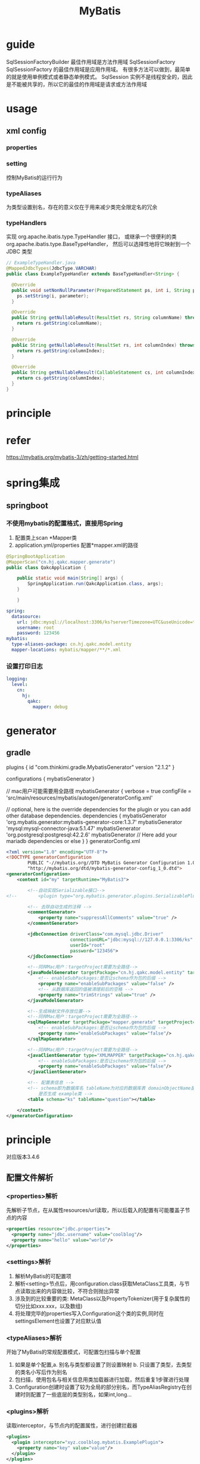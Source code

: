 #+TITLE:  MyBatis
#+STARTUP: indent
* guide
SqlSessionFactoryBuilder 最佳作用域是方法作用域
SqlSessionFactory  SqlSessionFactory 的最佳作用域是应用作用域。 有很多方法可以做到，最简单的就是使用单例模式或者静态单例模式。
SqlSession 实例不是线程安全的，因此是不能被共享的，所以它的最佳的作用域是请求或方法作用域
* usage
** xml config
*** properties
*** setting
控制MyBatis的运行行为
*** typeAliases
为类型设置别名，存在的意义仅在于用来减少类完全限定名的冗余
*** typeHandlers
实现 org.apache.ibatis.type.TypeHandler 接口， 或继承一个很便利的类 org.apache.ibatis.type.BaseTypeHandler， 然后可以选择性地将它映射到一个 JDBC 类型
#+BEGIN_SRC java
// ExampleTypeHandler.java
@MappedJdbcTypes(JdbcType.VARCHAR)
public class ExampleTypeHandler extends BaseTypeHandler<String> {

  @Override
  public void setNonNullParameter(PreparedStatement ps, int i, String parameter, JdbcType jdbcType) throws SQLException {
    ps.setString(i, parameter);
  }

  @Override
  public String getNullableResult(ResultSet rs, String columnName) throws SQLException {
    return rs.getString(columnName);
  }

  @Override
  public String getNullableResult(ResultSet rs, int columnIndex) throws SQLException {
    return rs.getString(columnIndex);
  }

  @Override
  public String getNullableResult(CallableStatement cs, int columnIndex) throws SQLException {
    return cs.getString(columnIndex);
  }
}
#+END_SRC
* principle
* refer
https://mybatis.org/mybatis-3/zh/getting-started.html
* spring集成
** springboot
*** 不使用mybatis的配置格式，直接用Spring
1. 配置类上scan *Mapper类
2. application.yml/properties 配置*mapper.xml的路径
#+BEGIN_SRC java
@SpringBootApplication
@MapperScan("cn.hj.qakc.mapper.generate")
public class QakcApplication {

    public static void main(String[] args) {
        SpringApplication.run(QakcApplication.class, args);
    }

    }
#+END_SRC
#+BEGIN_SRC yaml
spring:
  datasource:
    url: jdbc:mysql://localhost:3306/ks?serverTimezone=UTC&useUnicode=true&characterEncoding=utf8
    username: root
    password: 123456
mybatis:
  type-aliases-package: cn.hj.qakc.model.entity
  mapper-locations: mybatis/mapper/**/*.xml
#+END_SRC
*** 设置打印日志
#+BEGIN_SRC yaml
logging:
  level:
    cn:
      hj:
        qakc:
          mapper: debug
#+END_SRC
* generator
** gradle
plugins {
    id "com.thinkimi.gradle.MybatisGenerator" version "2.1.2"
}

configurations {
    mybatisGenerator
}

// mac用户可能需要用全路径
mybatisGenerator {
    verbose = true
    configFile = 'src/main/resources/mybatis/autogen/generatorConfig.xml'

    // optional, here is the override dependencies for the plugin or you can add other database dependencies.
    dependencies {
        mybatisGenerator 'org.mybatis.generator:mybatis-generator-core:1.3.7'
        mybatisGenerator 'mysql:mysql-connector-java:5.1.47'
        mybatisGenerator 'org.postgresql:postgresql:42.2.6'
        mybatisGenerator  // Here add your mariadb dependencies or else
    }
}
generatorConfig.xml
#+BEGIN_SRC xml
<?xml version="1.0" encoding="UTF-8"?>
<!DOCTYPE generatorConfiguration
        PUBLIC "-//mybatis.org//DTD MyBatis Generator Configuration 1.0//EN"
        "http://mybatis.org/dtd/mybatis-generator-config_1_0.dtd">
<generatorConfiguration>
    <context id="my" targetRuntime="MyBatis3">

        <!--自动实现Serializable接口-->
<!--        <plugin type="org.mybatis.generator.plugins.SerializablePlugin"></plugin>-->

        <!-- 去除自动生成的注释 -->
        <commentGenerator>
            <property name="suppressAllComments" value="true" />
        </commentGenerator>

        <jdbcConnection driverClass="com.mysql.jdbc.Driver"
                        connectionURL="jdbc:mysql://127.0.0.1:3306/ks"
                        userId="root"
                        password="123456">
        </jdbcConnection>

        <!--同样Mac用户：targetProject需要为全路径-->
        <javaModelGenerator targetPackage="cn.hj.qakc.model.entity" targetProject="src/main/java">
            <!-- enableSubPackages:是否让schema作为包的后缀 -->
            <property name="enableSubPackages" value="false" />
            <!-- 从数据库返回的值被清理前后的空格 -->
            <property name="trimStrings" value="true" />
        </javaModelGenerator>

        <!--生成映射文件存放位置-->
        <!--同样Mac用户：targetProject需要为全路径-->
        <sqlMapGenerator targetPackage="mapper.generate" targetProject="src/main/resources/mybatis">
            <!-- enableSubPackages:是否让schema作为包的后缀 -->
            <property name="enableSubPackages" value="false"/>
        </sqlMapGenerator>

        <!--同样Mac用户：targetProject需要为全路径-->
        <javaClientGenerator type="XMLMAPPER" targetPackage="cn.hj.qakc.mapper.generate" targetProject="src/main/java">
            <!-- enableSubPackages:是否让schema作为包的后缀 -->
            <property name="enableSubPackages" value="false"/>
        </javaClientGenerator>

        <!-- 配置表信息 -->
        <!-- schema即为数据库名 tableName为对应的数据库表 domainObjectName是要生成的实体类 enable*ByExample
            是否生成 example类 -->
        <table schema="ks" tableName="question"></table>

    </context>
</generatorConfiguration>

#+END_SRC
* principle
对应版本3.4.6
** 配置文件解析
*** <properties>解析
先解析子节点，在从属性resources/url读取，所以后载入的配置有可能覆盖子节点的内容
#+BEGIN_SRC xml
<properties resource="jdbc.properties">
  <property name="jdbc.username" value="coolblog"/>
  <property name="hello" value="world"/>
</properties>
#+END_SRC
*** <settings>解析
1. 解析MyBatis的可配置项
2. 解析<setting>节点后，用configuration.class获取MetaClass工具类，与节点读取出来的内容做比较，不符合则抛出异常
3. 涉及到的比较重要的类: MetaClass以及PropertyTokenizer(用于复杂属性的切分比如xxx.xxx，以及数组)
4. 将处理完毕的properties写入Configuration这个类的实例,同时在settingsElement也设置了对应默认值
*** <typeAliases>解析
开始了MyBatis的常规配置模式，可配置包扫描与单个配置
1. 如果是单个配置,a. 别名与类型都设置了则设置映射 b. 只设置了类型，去类型的类名小写后作为别名
2. 包扫描，使用包名与相关信息用类加载器进行加载，然后重复1步骤进行处理
3. Configuration创建时设置了较为全局的部分别名，而TypeAliasRegistry在创建时则配置了一些底层的类型别名，如果int,long...
*** <plugins>解析
读取interceptor，与节点内的配置属性，进行创建拦截器
#+BEGIN_SRC xml
<plugins>
  <plugin interceptor="xyz.coolblog.mybatis.ExamplePlugin">
    <property name="key" value="value"/>
  </plugin>
</plugins>
#+END_SRC
*** <environments>解析
environments内的enviroment可以配置多个，切换时用default指定对应的id进行进行激活
#+BEGIN_SRC xml
<environments default="development">
  <environment id="development">
    <transactionManager type="JDBC"/>
    <dataSource type="POOLED">
    <property name="driver" value="${jdbc.driver}"/>
    <property name="url" value="${jdbc.url}"/>
    <property name="username" value="${jdbc.username}"/>
    <property name="password" value="${jdbc.password}"/>
    </dataSource>
  </environment>
</environments>
#+END_SRC
*** <typeHandlers>解析
与<typeAliased>类似，支持按包解析，或者单个配置
#+BEGIN_SRC xml
<typeHandlers>
  <package name="xyz.coolblog.handlers"/>
</typeHandlers>

<!-- 手动配置 -->
<typeHandlers>
  <typeHandler jdbcType="TINYINT" javaType="xyz.coolblog.constant.ArticleTypeEnum" handler="xyz.coolblog.mybatis.ArticleTypeHandler"/>
</typeHandlers>
#+END_SRC
1. 对于Java类型，Jdbc类型，解析器都配置了，直接实例化解析器后进入终点方法进行类型的映射关联
2. 对于Java类型有，解析器有，Jdbc缺的，则进入实例化解析器后，读注解的Jdbc进行映射关联，然后进入终点
3. 对于啥都没有的，则先解析Java类型，然后进入2步骤，比如解析器是指定了3个Java类型，4个Jdbc类型，处理后是Map<JavaType,Map<JdbcType,TypeHandler>>
4. 扫描包，与typeAliased类似，类加载器加载后进行3处理
*** 映射文件解析
**** <cache>
**** <cache-ref>
**** <resultMap>
对于关联的tag，如<association>和<collection>的内部子元素最终也会被解析为ResultMap的一个实例
**** <sql>
**** statement(select|update|insert|delete)
分为text-node/element-node/include-node, 对include节点进行处理，然后完成节点替换(取出properties和复制对应sql节点，然后进行递归填充，因为sql可以include别的sql节点，填充后得到include节点，然后替换旧的include，将内部得到的文本节点取出放在include之前，最后去掉include节点，完成替换工作)
关键方法为applyInclude(Node,Properties,included)，核心为source.setNodeValue(PropertyParser.parse(source.getNodeValue(), variablesContext));即当source.getNodeValue与解析出来的properties属性的key对应上时，进行替换
** SQL执行流程
DefaultSqlSession获取mapper，内部从configuration获取对应接口的实现工厂进行实例化，然后代理对象在委托MapperMethod进行执行，涉及ParamNameResolver对带注解参数的解析
